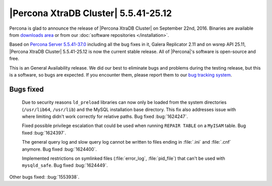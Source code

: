 .. rn:: 5.5.41-25.12

=====================================
|Percona XtraDB Cluster| 5.5.41-25.12
=====================================

Percona is glad to announce the release of |Percona XtraDB Cluster| on
September 22nd, 2016. Binaries are available from `downloads area
<https://www.percona.com/downloads/Percona-XtraDB-Cluster/Percona-XtraDB-Cluster-5.5.41-25.12>`_
or from our :doc:`software repositories </installation>`.

Based on `Percona Server 5.5.41-37.0
<http://www.percona.com/doc/percona-server/5.5/release-notes/Percona-Server-5.5.41-37.0.html>`_
including all the bug fixes in it, Galera Replicator 2.11 and on wsrep API
25.11, |Percona XtraDB Cluster| 5.5.41-25.12 is
now the current stable release. All of |Percona|'s software is open-source and
free.

This is an General Availability release. We did our best to eliminate bugs and
problems during the testing release, but this is a software, so bugs are
expected. If you encounter them, please report them to our `bug tracking system
<https://bugs.launchpad.net/percona-xtradb-cluster/+filebug>`_.

Bugs fixed
==========

 Due to security reasons ``ld_preload`` libraries can now only be loaded from
 the system directories (``/usr/lib64``, ``/usr/lib``) and the MySQL
 installation base directory. This fix also addresses issue with where limiting
 didn't work correctly for relative paths. Bug fixed :bug:`1624247`.

 Fixed possible privilege escalation that could be used when running ``REPAIR
 TABLE`` on a ``MyISAM`` table. Bug fixed :bug:`1624397`.

 The general query log and slow query log cannot be written to files ending in
 :file:`.ini` and :file:`.cnf` anymore. Bug fixed :bug:`1624400`.

 Implemented restrictions on symlinked files (:file:`error_log`,
 :file:`pid_file`) that can't be used with ``mysqld_safe``. Bug fixed
 :bug:`1624449`.

Other bugs fixed: :bug:`1553938`.

